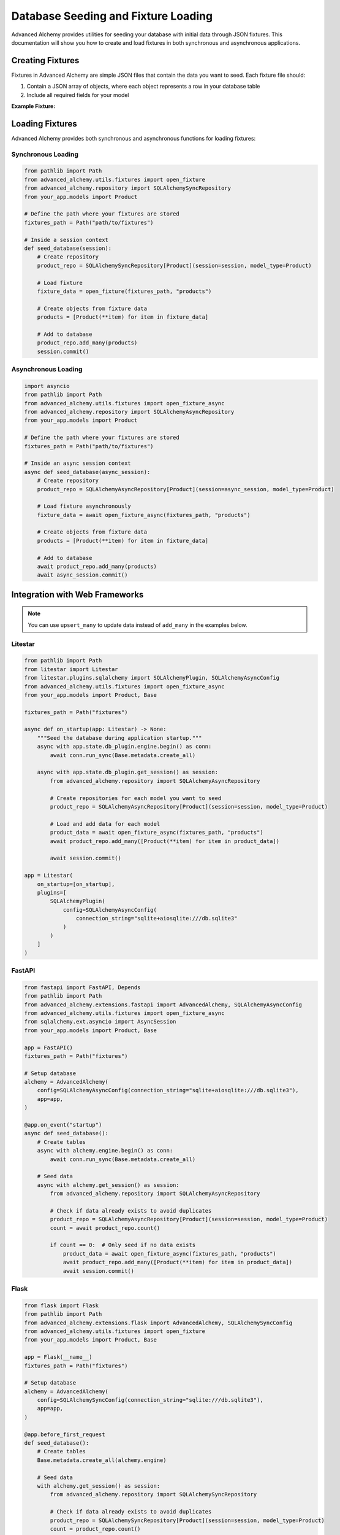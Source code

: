 ====================================
Database Seeding and Fixture Loading
====================================

Advanced Alchemy provides utilities for seeding your database with initial data through JSON fixtures. This documentation will show you how to create and load fixtures in both synchronous and asynchronous applications.

Creating Fixtures
-----------------

Fixtures in Advanced Alchemy are simple JSON files that contain the data you want to seed. Each fixture file should:

1. Contain a JSON array of objects, where each object represents a row in your database table
2. Include all required fields for your model

**Example Fixture:**

.. code-block:: json
    :caption: fixtures/products.json

    [
      {
        "name": "Product 1",
        "description": "Description for product 1",
        "price": 19.99,
        "in_stock": true
      },
      {
        "name": "Product 2",
        "description": "Description for product 2",
        "price": 29.99,
        "in_stock": false
      }
    ]

Loading Fixtures
----------------

Advanced Alchemy provides both synchronous and asynchronous functions for loading fixtures:

Synchronous Loading
~~~~~~~~~~~~~~~~~~~

.. code-block:: python

    from pathlib import Path
    from advanced_alchemy.utils.fixtures import open_fixture
    from advanced_alchemy.repository import SQLAlchemySyncRepository
    from your_app.models import Product

    # Define the path where your fixtures are stored
    fixtures_path = Path("path/to/fixtures")

    # Inside a session context
    def seed_database(session):
        # Create repository
        product_repo = SQLAlchemySyncRepository[Product](session=session, model_type=Product)
        
        # Load fixture
        fixture_data = open_fixture(fixtures_path, "products")
        
        # Create objects from fixture data
        products = [Product(**item) for item in fixture_data]
        
        # Add to database
        product_repo.add_many(products)
        session.commit()

Asynchronous Loading
~~~~~~~~~~~~~~~~~~~~

.. code-block:: python

    import asyncio
    from pathlib import Path
    from advanced_alchemy.utils.fixtures import open_fixture_async
    from advanced_alchemy.repository import SQLAlchemyAsyncRepository
    from your_app.models import Product

    # Define the path where your fixtures are stored
    fixtures_path = Path("path/to/fixtures")

    # Inside an async session context
    async def seed_database(async_session):
        # Create repository
        product_repo = SQLAlchemyAsyncRepository[Product](session=async_session, model_type=Product)
        
        # Load fixture asynchronously
        fixture_data = await open_fixture_async(fixtures_path, "products")
        
        # Create objects from fixture data
        products = [Product(**item) for item in fixture_data]
        
        # Add to database
        await product_repo.add_many(products)
        await async_session.commit()

Integration with Web Frameworks
-------------------------------

.. note::

    You can use ``upsert_many`` to update data instead of ``add_many`` in the examples below.
    

Litestar
~~~~~~~~

.. code-block:: python

    from pathlib import Path
    from litestar import Litestar
    from litestar.plugins.sqlalchemy import SQLAlchemyPlugin, SQLAlchemyAsyncConfig
    from advanced_alchemy.utils.fixtures import open_fixture_async
    from your_app.models import Product, Base

    fixtures_path = Path("fixtures")

    async def on_startup(app: Litestar) -> None:
        """Seed the database during application startup."""
        async with app.state.db_plugin.engine.begin() as conn:
            await conn.run_sync(Base.metadata.create_all)
        
        async with app.state.db_plugin.get_session() as session:
            from advanced_alchemy.repository import SQLAlchemyAsyncRepository
            
            # Create repositories for each model you want to seed
            product_repo = SQLAlchemyAsyncRepository[Product](session=session, model_type=Product)
            
            # Load and add data for each model
            product_data = await open_fixture_async(fixtures_path, "products")
            await product_repo.add_many([Product(**item) for item in product_data])
            
            await session.commit()

    app = Litestar(
        on_startup=[on_startup],
        plugins=[
            SQLAlchemyPlugin(
                config=SQLAlchemyAsyncConfig(
                    connection_string="sqlite+aiosqlite:///db.sqlite3"
                )
            )
        ]
    )

FastAPI
~~~~~~~

.. code-block:: python

    from fastapi import FastAPI, Depends
    from pathlib import Path
    from advanced_alchemy.extensions.fastapi import AdvancedAlchemy, SQLAlchemyAsyncConfig
    from advanced_alchemy.utils.fixtures import open_fixture_async
    from sqlalchemy.ext.asyncio import AsyncSession
    from your_app.models import Product, Base

    app = FastAPI()
    fixtures_path = Path("fixtures")

    # Setup database
    alchemy = AdvancedAlchemy(
        config=SQLAlchemyAsyncConfig(connection_string="sqlite+aiosqlite:///db.sqlite3"),
        app=app,
    )

    @app.on_event("startup")
    async def seed_database():
        # Create tables
        async with alchemy.engine.begin() as conn:
            await conn.run_sync(Base.metadata.create_all)
        
        # Seed data
        async with alchemy.get_session() as session:
            from advanced_alchemy.repository import SQLAlchemyAsyncRepository
            
            # Check if data already exists to avoid duplicates
            product_repo = SQLAlchemyAsyncRepository[Product](session=session, model_type=Product)
            count = await product_repo.count()
            
            if count == 0:  # Only seed if no data exists
                product_data = await open_fixture_async(fixtures_path, "products")
                await product_repo.add_many([Product(**item) for item in product_data])
                await session.commit()

Flask
~~~~~

.. code-block:: python

    from flask import Flask
    from pathlib import Path
    from advanced_alchemy.extensions.flask import AdvancedAlchemy, SQLAlchemySyncConfig
    from advanced_alchemy.utils.fixtures import open_fixture
    from your_app.models import Product, Base

    app = Flask(__name__)
    fixtures_path = Path("fixtures")

    # Setup database
    alchemy = AdvancedAlchemy(
        config=SQLAlchemySyncConfig(connection_string="sqlite:///db.sqlite3"),
        app=app,
    )

    @app.before_first_request
    def seed_database():
        # Create tables
        Base.metadata.create_all(alchemy.engine)
        
        # Seed data
        with alchemy.get_session() as session:
            from advanced_alchemy.repository import SQLAlchemySyncRepository
            
            # Check if data already exists to avoid duplicates
            product_repo = SQLAlchemySyncRepository[Product](session=session, model_type=Product)
            count = product_repo.count()
            
            if count == 0:  # Only seed if no data exists
                product_data = open_fixture(fixtures_path, "products")
                product_repo.add_many([Product(**item) for item in product_data])
                session.commit()
    

Best Practices
--------------

1. **Directory Structure**: Keep your fixtures in a dedicated directory (e.g., ``fixtures/``).
2. **Naming Convention**: Name your fixture files after the corresponding table names.
3. **Idempotent Seeding**: Always check if data exists before seeding to avoid duplicates or update records.
4. **Dependencies**: Seed tables in the correct order to respect foreign key constraints.
5. **Data Validation**: Ensure your fixture data meets your model's constraints.
6. **Environment Separation**: Consider having different fixtures for development, testing, and production.
7. **Version Control**: Keep your fixtures under version control with your application code.

Tips for Efficient Seeding
--------------------------

- Use ``add_many()`` instead of adding objects one by one for better performance.
- Use ``upsert_many()`` to update your data if you are updating prices for example.
- You can use the database seeding from your cli, app startup or any route.
- For large datasets, consider chunking the data into smaller batches.
- When dealing with relationships, seed parent records before child records.
- Consider using factory libraries like Polyfactory for generating test data.
